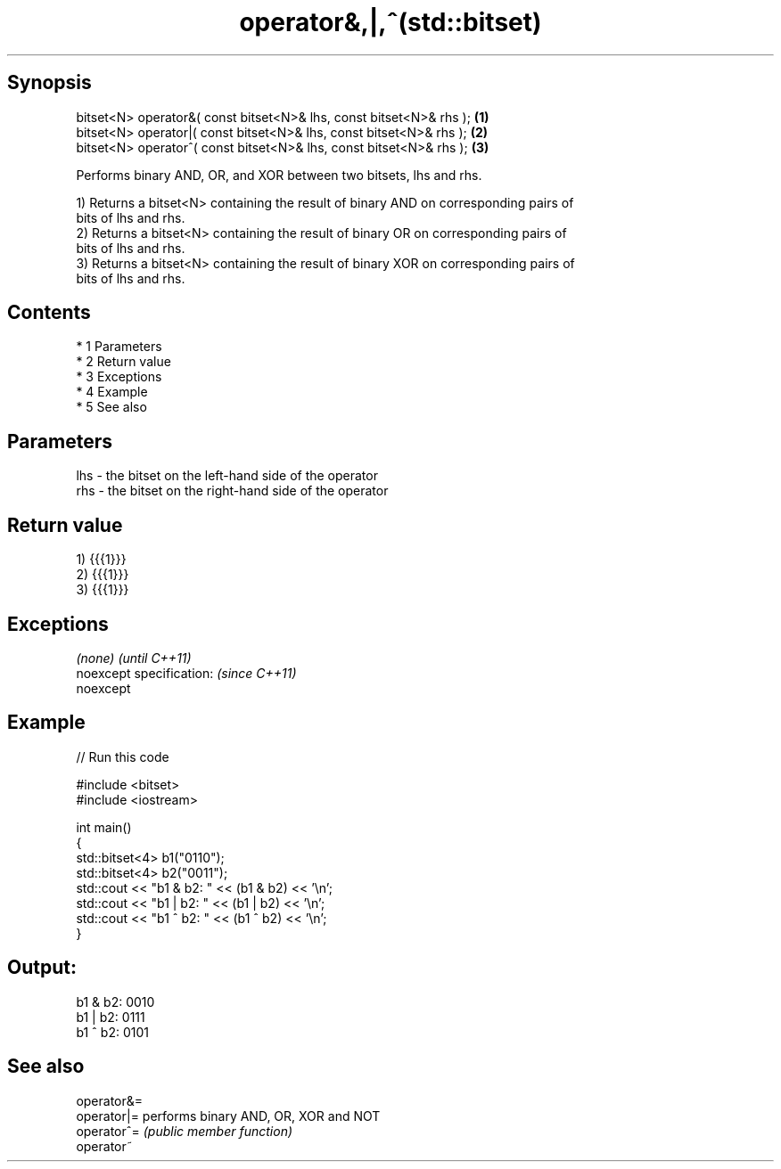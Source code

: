 .TH operator&,|,^(std::bitset) 3 "Apr 19 2014" "1.0.0" "C++ Standard Libary"
.SH Synopsis
   bitset<N> operator&( const bitset<N>& lhs, const bitset<N>& rhs ); \fB(1)\fP
   bitset<N> operator|( const bitset<N>& lhs, const bitset<N>& rhs ); \fB(2)\fP
   bitset<N> operator^( const bitset<N>& lhs, const bitset<N>& rhs ); \fB(3)\fP

   Performs binary AND, OR, and XOR between two bitsets, lhs and rhs.

   1) Returns a bitset<N> containing the result of binary AND on corresponding pairs of
   bits of lhs and rhs.
   2) Returns a bitset<N> containing the result of binary OR on corresponding pairs of
   bits of lhs and rhs.
   3) Returns a bitset<N> containing the result of binary XOR on corresponding pairs of
   bits of lhs and rhs.

.SH Contents

     * 1 Parameters
     * 2 Return value
     * 3 Exceptions
     * 4 Example
     * 5 See also

.SH Parameters

   lhs - the bitset on the left-hand side of the operator
   rhs - the bitset on the right-hand side of the operator

.SH Return value

   1) {{{1}}}
   2) {{{1}}}
   3) {{{1}}}

.SH Exceptions

   \fI(none)\fP                  \fI(until C++11)\fP
   noexcept specification: \fI(since C++11)\fP
   noexcept

.SH Example

   
// Run this code

 #include <bitset>
 #include <iostream>

 int main()
 {
     std::bitset<4> b1("0110");
     std::bitset<4> b2("0011");
     std::cout << "b1 & b2: " << (b1 & b2) << '\\n';
     std::cout << "b1 | b2: " << (b1 | b2) << '\\n';
     std::cout << "b1 ^ b2: " << (b1 ^ b2) << '\\n';
 }

.SH Output:

 b1 & b2: 0010
 b1 | b2: 0111
 b1 ^ b2: 0101

.SH See also

   operator&=
   operator|= performs binary AND, OR, XOR and NOT
   operator^= \fI(public member function)\fP
   operator~

